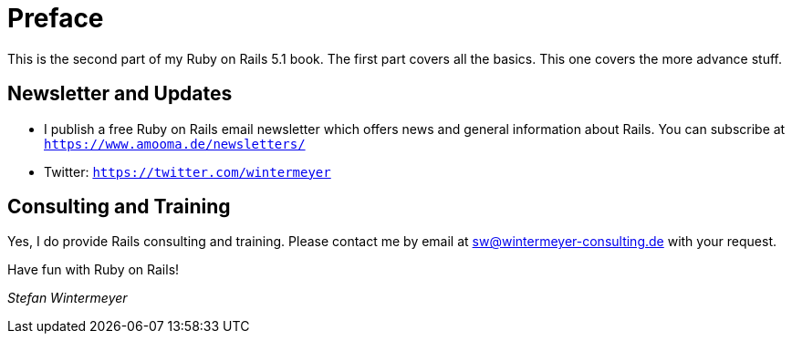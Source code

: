[[preface2]]
= Preface

This is the second part of my Ruby on Rails 5.1 book. The first part
covers all the basics. This one covers the more advance stuff.

== Newsletter and Updates

* I publish a free Ruby on Rails email newsletter which offers news and general
  information about Rails. You can subscribe at
  `https://www.amooma.de/newsletters/`
* Twitter: `https://twitter.com/wintermeyer`

== Consulting and Training

Yes, I do provide Rails consulting and training. Please contact me by
email at sw@wintermeyer-consulting.de with your request.

Have fun with Ruby on Rails!

_Stefan Wintermeyer_
